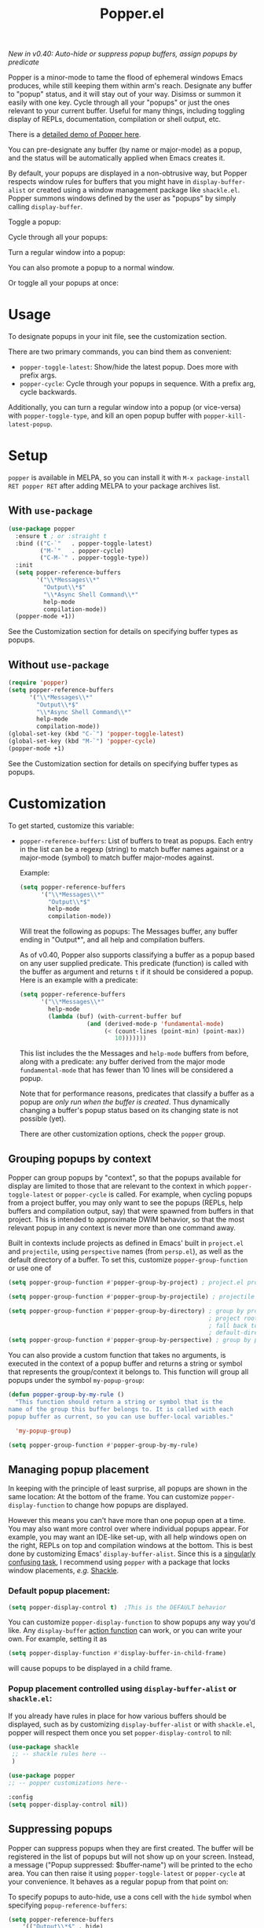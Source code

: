 #+title: Popper.el

/New in v0.40: Auto-hide or suppress popup buffers, assign popups by predicate/

Popper is a minor-mode to tame the flood of ephemeral windows Emacs produces,
while still keeping them within arm's reach. Designate any buffer to "popup"
status, and it will stay out of your way. Disimss or summon it easily with one
key. Cycle through all your "popups" or just the ones relevant to your current
buffer. Useful for many things, including toggling display of REPLs,
documentation, compilation or shell output, etc.

There is a [[https://www.youtube.com/watch?v=E-xUNlZi3rI][detailed demo of Popper here]].

You can pre-designate any buffer (by name or major-mode) as a popup, and the
status will be automatically applied when Emacs creates it.

By default, your popups are displayed in a non-obtrusive way, but Popper
respects window rules for buffers that you might have in =display-buffer-alist=
or created using a window management package like =shackle.el=. Popper summons
windows defined by the user as "popups" by simply calling =display-buffer=.

**** Toggle a popup: 
#+ATTR_ORG: :width 500
#+ATTR_HTML: :width 500px
[[file:images/popper-toggle-latest.gif]]
**** Cycle through all your popups:
#+ATTR_ORG: :width 500
#+ATTR_HTML: :width 500px
[[file:images/popper-cycle.gif]]
**** Turn a regular window into a popup:
#+ATTR_ORG: :width 500
#+ATTR_HTML: :width 500px
[[file:images/popper-demote.gif]]

You can also promote a popup to a normal window.
**** Or toggle all your popups at once:
#+ATTR_ORG: :width 500
#+ATTR_HTML: :width 500px
[[file:images/popper-toggle-all.gif]]

* Usage
To designate popups in your init file, see the customization section.

There are two primary commands, you can bind them as convenient:

- =popper-toggle-latest=: Show/hide the latest popup. Does more with prefix args.
- =popper-cycle=: Cycle through your popups in sequence. With a prefix arg, cycle backwards.

Additionally, you can turn a regular window into a popup (or vice-versa) with =popper-toggle-type=, and kill an open popup buffer with =popper-kill-latest-popup=.

* Setup 
=popper= is available in MELPA, so you can install it with =M-x package-install RET popper RET= after adding MELPA to your package archives list.

** With =use-package=
#+BEGIN_SRC emacs-lisp
  (use-package popper
    :ensure t ; or :straight t
    :bind (("C-`"   . popper-toggle-latest)
           ("M-`"   . popper-cycle)
           ("C-M-`" . popper-toggle-type))
    :init
    (setq popper-reference-buffers
          '("\\*Messages\\*"
            "Output\\*$"
            "\\*Async Shell Command\\*"
            help-mode
            compilation-mode))
    (popper-mode +1))
#+END_SRC
See the Customization section for details on specifying buffer types as popups.

** Without =use-package=
#+BEGIN_SRC emacs-lisp
  (require 'popper)
  (setq popper-reference-buffers
        '("\\*Messages\\*"
          "Output\\*$"
          "\\*Async Shell Command\\*"
          help-mode
          compilation-mode))
  (global-set-key (kbd "C-`") 'popper-toggle-latest)  
  (global-set-key (kbd "M-`") 'popper-cycle)  
  (popper-mode +1)
#+END_SRC
See the Customization section for details on specifying buffer types as popups.

* Customization
:PROPERTIES:
:ID:       ce27af55-91a5-4549-97ac-d7f2c0aa9019
:END:
To get started, customize this variable:

- =popper-reference-buffers=: List of buffers to treat as popups. Each entry in the list can be a regexp (string) to match buffer names against or a major-mode (symbol) to match buffer major-modes against.

  Example: 

  #+BEGIN_SRC emacs-lisp
    (setq popper-reference-buffers
          '("\\*Messages\\*"
            "Output\\*$"
            help-mode
            compilation-mode))
  #+END_SRC

  Will treat the following as popups: The Messages buffer, any buffer ending in "Output*", and all help and compilation buffers.

  As of v0.40, Popper also supports classifying a buffer as a popup based on any user supplied predicate. This predicate (function) is called with the buffer as argument and returns =t= if it should be considered a popup. Here is an example with a predicate:
  
  #+BEGIN_SRC emacs-lisp
    (setq popper-reference-buffers
          '("\\*Messages\\*"
            help-mode
            (lambda (buf) (with-current-buffer buf
                       (and (derived-mode-p 'fundamental-mode)
                            (< (count-lines (point-min) (point-max))
                               10)))))))
  #+END_SRC
  
  This list includes the the Messages and =help-mode= buffers from before, along with a predicate: any buffer derived from the major mode =fundamental-mode= that has fewer than 10 lines will be considered a popup. 

  Note that for performance reasons, predicates that classify a buffer as a popup are /only run when the buffer is created/. Thus dynamically changing a buffer's popup status based on its changing state is not possible (yet).
  
  There are other customization options, check the =popper= group.

** Grouping popups by context
Popper can group popups by "context", so that the popups available for display are limited to those that are relevant to the context in which =popper-toggle-latest= or =popper-cycle= is called. For example, when cycling popups from a project buffer, you may only want to see the popups (REPLs, help buffers and compilation output, say) that were spawned from buffers in that project. This is intended to approximate DWIM behavior, so that the most relevant popup in any context is never more than one command away.

Built in contexts include projects as defined in Emacs' built in =project.el= and =projectile=, using =perspective= names (from =persp.el=), as well as the default directory of a buffer. To set this, customize =popper-group-function= or use one of

#+BEGIN_SRC emacs-lisp
  (setq popper-group-function #'popper-group-by-project) ; project.el projects

  (setq popper-group-function #'popper-group-by-projectile) ; projectile projects

  (setq popper-group-function #'popper-group-by-directory) ; group by project.el
                                                           ; project root, with
                                                           ; fall back to
                                                           ; default-directory
  (setq popper-group-function #'popper-group-by-perspective) ; group by perspective
#+END_SRC

You can also provide a custom function that takes no arguments, is executed in the context of a popup buffer and returns a string or symbol that represents the group/context it belongs to. This function will group all popups under the symbol =my-popup-group=:

#+BEGIN_SRC emacs-lisp
  (defun popper-group-by-my-rule ()
    "This function should return a string or symbol that is the
  name of the group this buffer belongs to. It is called with each
  popup buffer as current, so you can use buffer-local variables."

    'my-popup-group)

  (setq popper-group-function #'popper-group-by-my-rule)
#+END_SRC

** Managing popup placement
In keeping with the principle of least surprise, all popups are shown in the same location: At the bottom of the frame. You can customize =popper-display-function= to change how popups are displayed.

However this means you can't have more than one popup open at a time. You may also want more control over where individual popups appear. For example, you may want an IDE-like set-up, with all help windows open on the right, REPLs on top and compilation windows at the bottom. This is best done by customizing Emacs' =display-buffer-alist=. Since this is a [[https://www.gnu.org/software/emacs/manual/html_node/elisp/The-Zen-of-Buffer-Display.html#The-Zen-of-Buffer-Display][singularly confusing task]], I recommend using =popper= with a package that locks window placements, /e.g./ [[https://depp.brause.cc/shackle/][Shackle]].

*** Default popup placement:
#+begin_src emacs-lisp
  (setq popper-display-control t)  ;This is the DEFAULT behavior
#+end_src
You can customize =popper-display-function= to show popups any way you'd like.
Any =display-buffer= [[https://www.gnu.org/software/emacs/manual/html_node/elisp/Buffer-Display-Action-Functions.html][action function]] can work, or you can write your own. For
example, setting it as
#+BEGIN_SRC emacs-lisp
  (setq popper-display-function #'display-buffer-in-child-frame)
#+END_SRC
will cause popups to be displayed in a child frame.

*** Popup placement controlled using =display-buffer-alist= or =shackle.el=:
If you already have rules in place for how various buffers should be displayed, such as by customizing =display-buffer-alist= or with =shackle.el=, popper will respect them once you set =popper-display-control= to nil:

#+begin_src emacs-lisp
  (use-package shackle
   ;; -- shackle rules here --
   )

  (use-package popper
  ;; -- popper customizations here--

  :config
  (setq popper-display-control nil))
#+end_src

** Suppressing popups
Popper can suppress popups when they are first created. The buffer will be registered in the list of popups but will not show up on your screen. Instead, a message ("Popup suppressed: $buffer-name") will be printed to the echo area. You can then raise it using =popper-toggle-latest= or =popper-cycle= at your convenience. It behaves as a regular popup from that point on:

[[file:images/popper-hide-popup.gif]]

To specify popups to auto-hide, use a cons cell with the =hide= symbol when specifying =popup-reference-buffers=:

#+begin_src emacs-lisp
  (setq popper-reference-buffers
      '(("Output\\*$" . hide)
        (completion-list-mode . hide)
        occur-mode
        "\\*Messages\\*"))
#+end_src

This assignment will suppress all buffers ending in =Output*= and the Completions buffer. The other entries are treated as normal popups.

You can combine the hiding feature with predicates for classifying buffers as popups:

#+BEGIN_SRC emacs-lisp
  (defun popper-shell-output-empty-p (buf)
    (and (string-match-p "\\*Async Shell Command\\*" (buffer-name buf))
         (= (buffer-size buf) 0)))

  (add-to-list 'popper-reference-buffers
               '(popper-shell-output-empty-p . hide))
#+END_SRC

This assignment will suppress display of the async shell command output buffer, but only when there is no output (stdout). Once it is hidden it will be treated as a popup on par with other entries in =popper-reference-buffers=.

* Technical notes
=popper= uses a buffer local variable (=popper-popup-status=) to identify if a given buffer should be treated as a popup. Matching is always by buffer and not window, so having two windows of a buffer, one treated as a popup and one as a regular window, isn't possible (although you can do this with indirect clones). In addition, it maintains an alist of popup windows/buffers for cycling through.

By default, it installs a single rule in =display-buffer-alist= to handle displaying popups. If =popper-display-control= is set to =nil=, this rule is ignored. You can change how the popups are shown by customizing =popper-display-function=, the function used by =display-buffer= to display popups, although you are better off customizing =display-buffer-alist= directly or using Shackle. 
